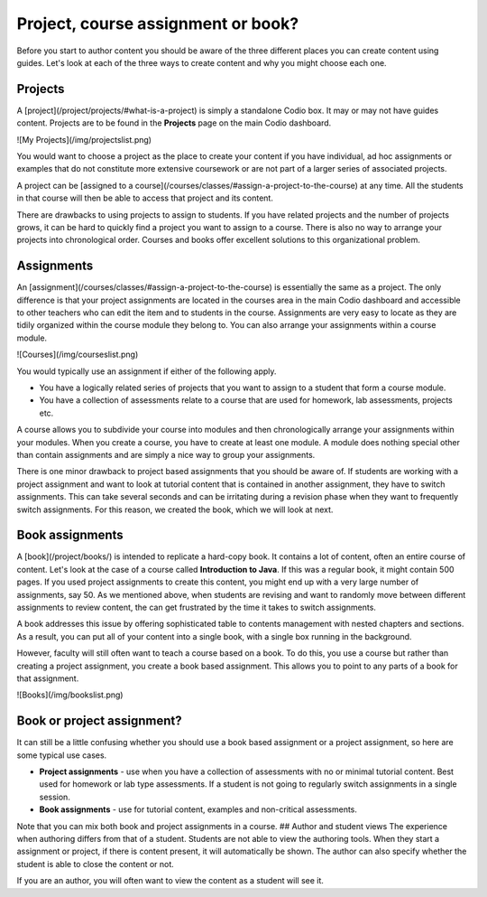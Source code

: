 .. meta::
   :description: Project, Assignment or book

Project, course assignment or book?
***********************************
Before you start to author content you should be aware of the three different places you can create content using guides. Let's look at each of the three ways to create content and why you might choose each one.

Projects
--------

A [project](/project/projects/#what-is-a-project) is simply a standalone Codio box. It may or may not have guides content. Projects are to be found in the **Projects** page on the main Codio dashboard.

![My Projects](/img/projectslist.png)


You would want to choose a project as the place to create your content if you have individual, ad hoc assignments or examples that do not constitute more extensive coursework or are not part of a larger series of associated projects.


A project can be [assigned to a course](/courses/classes/#assign-a-project-to-the-course) at any time. All the students in that course will then be able to access that project and its content.


There are drawbacks to using projects to assign to students. If you have related projects and the number of projects grows, it can be hard to quickly find a project you want to assign to a course. There is also no way to arrange your projects into chronological order. Courses and books offer excellent solutions to this organizational problem.


Assignments
-----------
An [assignment](/courses/classes/#assign-a-project-to-the-course) is essentially the same as a project. The only difference is that your project assignments are located in the courses area in the main Codio dashboard and accessible to other teachers who can edit the item and to students in the course. Assignments are very easy to locate as they are tidily organized within the course module they belong to. You can also arrange your assignments within a course module.



![Courses](/img/courseslist.png)

You would typically use an assignment if either of the following apply.

- You have a logically related series of projects that you want to assign to a student that form a course module.
- You have a collection of assessments relate to a course that are used for homework, lab assessments, projects etc.

A course allows you to subdivide your course into modules and then chronologically arrange your assignments within your modules. When you create a course, you have to create at least one module. A module does nothing special other than contain assignments and are simply a nice way to group your assignments.

There is one minor drawback to project based assignments that you should be aware of. If students are working with a project assignment and want to look at tutorial content that is contained in another assignment, they have to switch assignments. This can take several seconds and can be irritating during a revision phase when they want to frequently switch assignments. For this reason, we created the book, which we will look at next.


Book assignments
----------------

A [book](/project/books/) is intended to replicate a hard-copy book. It contains a lot of content, often an entire course of content. Let's look at the case of a course called **Introduction to Java**. If this was a regular book, it might contain 500 pages. If you used project assignments to create this content, you might end up with a very large number of assignments, say 50.  As we mentioned above, when students are revising and want to randomly move between different assignments to review content, the can get frustrated by the time it takes to switch assignments.

A book addresses this issue by offering sophisticated table to contents management with nested chapters and sections. As a result, you can put all of your content into a single book, with a single box running in the background.


However, faculty will still often want to teach a course based on a book. To do this, you use a course but rather than creating a project assignment, you create a book based assignment. This allows you to point to any parts of a book for that assignment. 

![Books](/img/bookslist.png)

Book or project assignment?
---------------------------

It can still be a little confusing whether you should use a book based assignment or a project assignment, so here are some typical use cases.

- **Project assignments** - use when you have a collection of assessments with no or minimal tutorial content. Best used for homework or lab type assessments. If a student is not going to regularly switch assignments in a single session.

- **Book assignments** - use for tutorial content, examples and non-critical assessments. 


Note that you can mix both book and project assignments in a course.
## Author and student views
The experience when authoring differs from that of a student. Students are not able to view the authoring tools. When they start a assignment or project, if there is content present, it will automatically be shown. The author can also specify whether the student is able to close the content or not.

If you are an author, you will often want to view the content as a student will see it.
